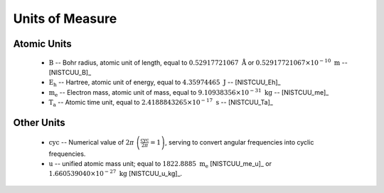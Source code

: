 .. Breakout of the various units used in opan

.. _units-header:

Units of Measure
===================

Atomic Units
---------------

 * :math:`\mathrm B` -- Bohr radius, atomic unit of length, equal to :math:`0.52917721067\ \mathring{\mathrm A}`
   or :math:`0.52917721067\times 10^{-10}\ \mathrm m` -- [NISTCUU_B]_

 * :math:`\mathrm{E_h}` -- Hartree, atomic unit of energy, equal to :math:`4.35974465~\mathrm J` -- [NISTCUU_Eh]_

 * :math:`\mathrm{m_e}` -- Electron mass, atomic unit of mass, equal to :math:`9.10938356\times 10^{-31}
   \ \mathrm{kg}` -- [NISTCUU_me]_

 * :math:`\mathrm{T_a}` -- Atomic time unit, equal to :math:`2.4188843265\times 10^{-17}\ \mathrm s` -- [NISTCUU_Ta]_


Other Units
--------------

 * :math:`\mathrm{cyc}` -- Numerical value of :math:`2\pi\ \left(\frac{\mathrm{cyc}}{2\pi}=1\right)`, serving to 
   convert angular frequencies into cyclic frequencies.

 * :math:`\mathrm{u}` -- unified atomic mass unit; equal to :math:`1822.8885\ \mathrm{m_e}`
   [NISTCUU_me_u]_ or :math:`1.660539040\times 10^{-27}\ \mathrm{kg}` [NISTCUU_u_kg]_.




